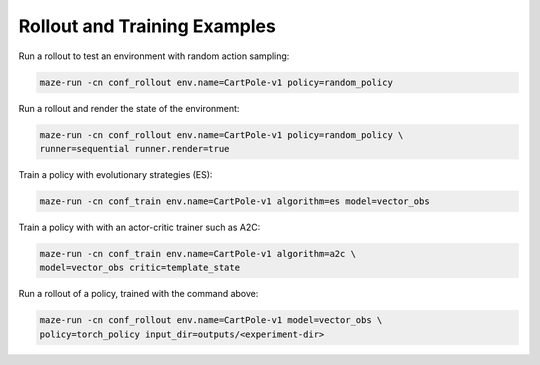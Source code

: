 Rollout and Training Examples
=============================

Run a rollout to test an environment with random action sampling:

.. code-block:: console

    maze-run -cn conf_rollout env.name=CartPole-v1 policy=random_policy

Run a rollout and render the state of the environment:

.. code-block:: console

    maze-run -cn conf_rollout env.name=CartPole-v1 policy=random_policy \
    runner=sequential runner.render=true

Train a policy with evolutionary strategies (ES):

.. code-block:: console

    maze-run -cn conf_train env.name=CartPole-v1 algorithm=es model=vector_obs

Train a policy with with an actor-critic trainer such as A2C:

.. code-block:: console

    maze-run -cn conf_train env.name=CartPole-v1 algorithm=a2c \
    model=vector_obs critic=template_state

Run a rollout of a policy, trained with the command above:

.. code-block:: console

    maze-run -cn conf_rollout env.name=CartPole-v1 model=vector_obs \
    policy=torch_policy input_dir=outputs/<experiment-dir>